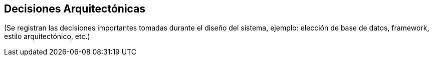 == Decisiones Arquitectónicas

(Se registran las decisiones importantes tomadas durante el diseño del sistema, 
ejemplo: elección de base de datos, framework, estilo arquitectónico, etc.)

